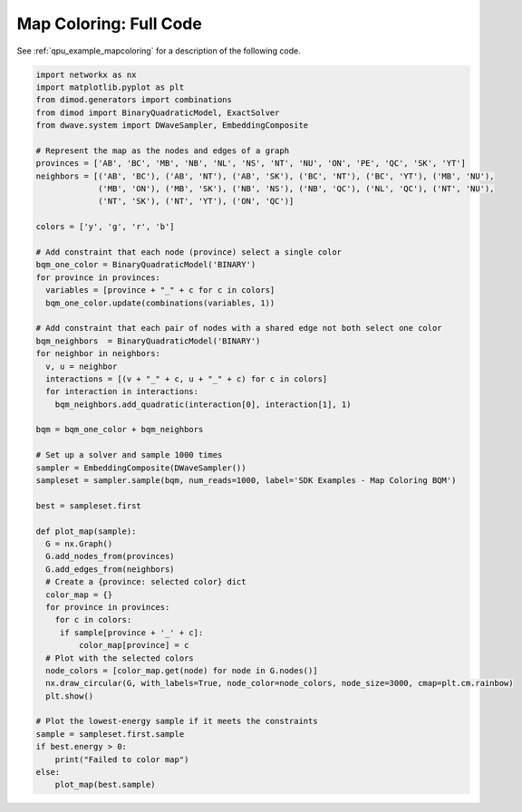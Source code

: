 .. _qpu_example_mapcoloring_full_code:

=======================
Map Coloring: Full Code
=======================

See :ref:`qpu_example_mapcoloring` for a description of the following code.

.. code-block:: python

    import networkx as nx
    import matplotlib.pyplot as plt
    from dimod.generators import combinations
    from dimod import BinaryQuadraticModel, ExactSolver
    from dwave.system import DWaveSampler, EmbeddingComposite

    # Represent the map as the nodes and edges of a graph
    provinces = ['AB', 'BC', 'MB', 'NB', 'NL', 'NS', 'NT', 'NU', 'ON', 'PE', 'QC', 'SK', 'YT']
    neighbors = [('AB', 'BC'), ('AB', 'NT'), ('AB', 'SK'), ('BC', 'NT'), ('BC', 'YT'), ('MB', 'NU'),
                 ('MB', 'ON'), ('MB', 'SK'), ('NB', 'NS'), ('NB', 'QC'), ('NL', 'QC'), ('NT', 'NU'),
                 ('NT', 'SK'), ('NT', 'YT'), ('ON', 'QC')]

    colors = ['y', 'g', 'r', 'b']

    # Add constraint that each node (province) select a single color
    bqm_one_color = BinaryQuadraticModel('BINARY')
    for province in provinces:
      variables = [province + "_" + c for c in colors]
      bqm_one_color.update(combinations(variables, 1))

    # Add constraint that each pair of nodes with a shared edge not both select one color
    bqm_neighbors  = BinaryQuadraticModel('BINARY')
    for neighbor in neighbors:
      v, u = neighbor
      interactions = [(v + "_" + c, u + "_" + c) for c in colors]
      for interaction in interactions:
        bqm_neighbors.add_quadratic(interaction[0], interaction[1], 1)

    bqm = bqm_one_color + bqm_neighbors

    # Set up a solver and sample 1000 times
    sampler = EmbeddingComposite(DWaveSampler())
    sampleset = sampler.sample(bqm, num_reads=1000, label='SDK Examples - Map Coloring BQM')

    best = sampleset.first

    def plot_map(sample):
      G = nx.Graph()
      G.add_nodes_from(provinces)
      G.add_edges_from(neighbors)
      # Create a {province: selected color} dict
      color_map = {}
      for province in provinces:
        for c in colors:
         if sample[province + '_' + c]:
             color_map[province] = c
      # Plot with the selected colors
      node_colors = [color_map.get(node) for node in G.nodes()]
      nx.draw_circular(G, with_labels=True, node_color=node_colors, node_size=3000, cmap=plt.cm.rainbow)
      plt.show()

    # Plot the lowest-energy sample if it meets the constraints
    sample = sampleset.first.sample
    if best.energy > 0:
        print("Failed to color map")
    else:
        plot_map(best.sample)
